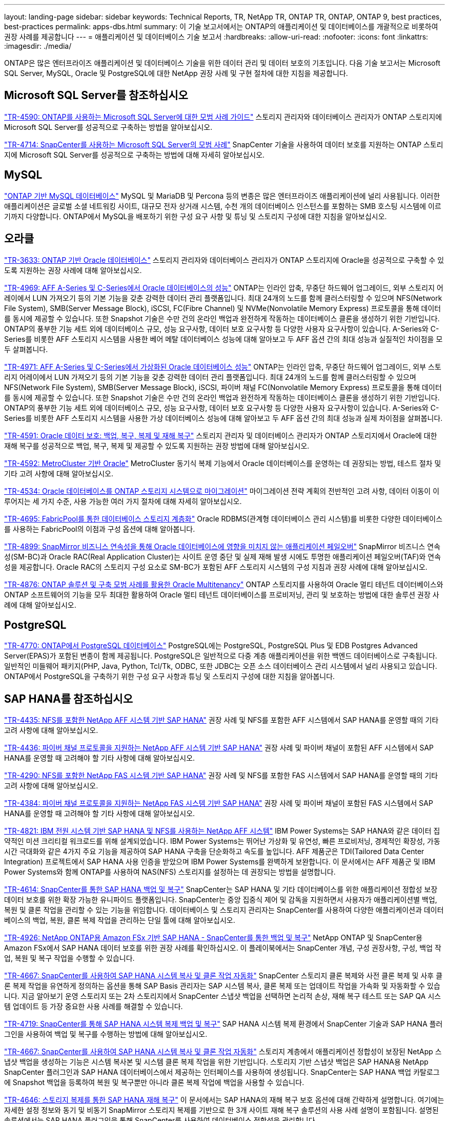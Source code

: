---
layout: landing-page 
sidebar: sidebar 
keywords: Technical Reports, TR, NetApp TR, ONTAP TR, ONTAP, ONTAP 9, best practices, best-practices 
permalink: apps-dbs.html 
summary: 이 기술 보고서에서는 ONTAP의 애플리케이션 및 데이터베이스를 개괄적으로 비롯하여 권장 사례를 제공합니다 
---
= 애플리케이션 및 데이터베이스 기술 보고서
:hardbreaks:
:allow-uri-read: 
:nofooter: 
:icons: font
:linkattrs: 
:imagesdir: ./media/


[role="lead"]
ONTAP은 많은 엔터프라이즈 애플리케이션 및 데이터베이스 기술을 위한 데이터 관리 및 데이터 보호의 기초입니다. 다음 기술 보고서는 Microsoft SQL Server, MySQL, Oracle 및 PostgreSQL에 대한 NetApp 권장 사례 및 구현 절차에 대한 지침을 제공합니다.



== Microsoft SQL Server를 참조하십시오

link:https://www.netapp.com/pdf.html?item=/media/8585-tr4590.pdf["TR-4590: ONTAP를 사용하는 Microsoft SQL Server에 대한 모범 사례 가이드"^]
스토리지 관리자와 데이터베이스 관리자가 ONTAP 스토리지에 Microsoft SQL Server를 성공적으로 구축하는 방법을 알아보십시오.

link:https://www.netapp.com/pdf.html?item=/media/12400-tr4714.pdf["TR-4714: SnapCenter를 사용하는 Microsoft SQL Server의 모범 사례"^]
SnapCenter 기술을 사용하여 데이터 보호를 지원하는 ONTAP 스토리지에 Microsoft SQL Server를 성공적으로 구축하는 방법에 대해 자세히 알아보십시오.



== MySQL

link:https://www.netapp.com/pdf.html?item=/media/16423-tr-4722pdf.pdf["ONTAP 기반 MySQL 데이터베이스"^]
MySQL 및 MariaDB 및 Percona 등의 변종은 많은 엔터프라이즈 애플리케이션에 널리 사용됩니다. 이러한 애플리케이션은 글로벌 소셜 네트워킹 사이트, 대규모 전자 상거래 시스템, 수천 개의 데이터베이스 인스턴스를 포함하는 SMB 호스팅 시스템에 이르기까지 다양합니다. ONTAP에서 MySQL을 배포하기 위한 구성 요구 사항 및 튜닝 및 스토리지 구성에 대한 지침을 알아보십시오.



== 오라클

link:https://www.netapp.com/pdf.html?item=/media/8744-tr3633pdf.pdf["TR-3633: ONTAP 기반 Oracle 데이터베이스"^]
스토리지 관리자와 데이터베이스 관리자가 ONTAP 스토리지에 Oracle을 성공적으로 구축할 수 있도록 지원하는 권장 사례에 대해 알아보십시오.

link:https://www.netapp.com/pdf.html?item=/media/85630-tr-4969.pdf["TR-4969: AFF A-Series 및 C-Series에서 Oracle 데이터베이스의 성능"^]
ONTAP는 인라인 압축, 무중단 하드웨어 업그레이드, 외부 스토리지 어레이에서 LUN 가져오기 등의 기본 기능을 갖춘 강력한 데이터 관리 플랫폼입니다. 최대 24개의 노드를 함께 클러스터링할 수 있으며 NFS(Network File System), SMB(Server Message Block), iSCSI, FC(Fibre Channel) 및 NVMe(Nonvolatile Memory Express) 프로토콜을 통해 데이터를 동시에 제공할 수 있습니다. 또한 Snapshot 기술은 수만 건의 온라인 백업과 완전하게 작동하는 데이터베이스 클론을 생성하기 위한 기반입니다. ONTAP의 풍부한 기능 세트 외에 데이터베이스 규모, 성능 요구사항, 데이터 보호 요구사항 등 다양한 사용자 요구사항이 있습니다. A-Series와 C-Series를 비롯한 AFF 스토리지 시스템을 사용한 베어 메탈 데이터베이스 성능에 대해 알아보고 두 AFF 옵션 간의 최대 성능과 실질적인 차이점을 모두 살펴봅니다.

link:https://www.netapp.com/pdf.html?item=/media/85629-tr-4971.pdf["TR-4971: AFF A-Series 및 C-Series에서 가상화된 Oracle 데이터베이스 성능"^]
ONTAP는 인라인 압축, 무중단 하드웨어 업그레이드, 외부 스토리지 어레이에서 LUN 가져오기 등의 기본 기능을 갖춘 강력한 데이터 관리 플랫폼입니다. 최대 24개의 노드를 함께 클러스터링할 수 있으며 NFS(Network File System), SMB(Server Message Block), iSCSI, 파이버 채널 FC(Nonvolatile Memory Express) 프로토콜을 통해 데이터를 동시에 제공할 수 있습니다. 또한 Snapshot 기술은 수만 건의 온라인 백업과 완전하게 작동하는 데이터베이스 클론을 생성하기 위한 기반입니다. ONTAP의 풍부한 기능 세트 외에 데이터베이스 규모, 성능 요구사항, 데이터 보호 요구사항 등 다양한 사용자 요구사항이 있습니다. A-Series와 C-Series를 비롯한 AFF 스토리지 시스템을 사용한 가상 데이터베이스 성능에 대해 알아보고 두 AFF 옵션 간의 최대 성능과 실제 차이점을 살펴봅니다.

link:https://www.netapp.com/pdf.html?item=/media/19666-tr-4591.pdf["TR-4591: Oracle 데이터 보호: 백업, 복구, 복제 및 재해 복구"^]
스토리지 관리자 및 데이터베이스 관리자가 ONTAP 스토리지에서 Oracle에 대한 재해 복구를 성공적으로 백업, 복구, 복제 및 제공할 수 있도록 지원하는 권장 방법에 대해 알아보십시오.

link:https://www.netapp.com/pdf.html?item=/media/8583-tr4592.pdf["TR-4592: MetroCluster 기반 Oracle"^]
MetroCluster 동기식 복제 기능에서 Oracle 데이터베이스를 운영하는 데 권장되는 방법, 테스트 절차 및 기타 고려 사항에 대해 알아보십시오.

link:https://www.netapp.com/pdf.html?item=/media/19750-tr-4534.pdf["TR-4534: Oracle 데이터베이스를 ONTAP 스토리지 시스템으로 마이그레이션"^]
마이그레이션 전략 계획의 전반적인 고려 사항, 데이터 이동이 이루어지는 세 가지 수준, 사용 가능한 여러 가지 절차에 대해 자세히 알아보십시오.

link:https://www.netapp.com/pdf.html?item=/media/9138-tr4695.pdf["TR-4695: FabricPool를 통한 데이터베이스 스토리지 계층화"^]
Oracle RDBMS(관계형 데이터베이스 관리 시스템)를 비롯한 다양한 데이터베이스를 사용하는 FabricPool의 이점과 구성 옵션에 대해 알아봅니다.

link:https://www.netapp.com/pdf.html?item=/media/40384-tr-4899.pdf["TR-4899: SnapMirror 비즈니스 연속성을 통해 Oracle 데이터베이스에 영향을 미치지 않는 애플리케이션 페일오버"^]
SnapMirror 비즈니스 연속성(SM-BC)과 Oracle RAC(Real Application Cluster)는 사이트 운영 중단 및 실제 재해 발생 시에도 투명한 애플리케이션 페일오버(TAF)와 연속성을 제공합니다. Oracle RAC의 스토리지 구성 요소로 SM-BC가 포함된 AFF 스토리지 시스템의 구성 지침과 권장 사례에 대해 알아보십시오.

link:https://www.netapp.com/pdf.html?item=/media/21901-tr-4876.pdf["TR-4876: ONTAP 솔루션 및 구축 모범 사례를 활용한 Oracle Multitenancy"^]
ONTAP 스토리지를 사용하여 Oracle 멀티 테넌트 데이터베이스와 ONTAP 소프트웨어의 기능을 모두 최대한 활용하여 Oracle 멀티 테넌트 데이터베이스를 프로비저닝, 관리 및 보호하는 방법에 대한 솔루션 권장 사례에 대해 알아보십시오.



== PostgreSQL

link:https://www.netapp.com/pdf.html?item=/media/17140-tr4770.pdf["TR-4770: ONTAP에서 PostgreSQL 데이터베이스"^]
PostgreSQL에는 PostgreSQL, PostgreSQL Plus 및 EDB Postgres Advanced Server(EPAS)가 포함된 변종이 함께 제공됩니다. PostgreSQL은 일반적으로 다중 계층 애플리케이션을 위한 백엔드 데이터베이스로 구축됩니다. 일반적인 미들웨어 패키지(PHP, Java, Python, Tcl/Tk, ODBC, 또한 JDBC는 오픈 소스 데이터베이스 관리 시스템에서 널리 사용되고 있습니다. ONTAP에서 PostgreSQL을 구축하기 위한 구성 요구 사항과 튜닝 및 스토리지 구성에 대한 지침을 알아봅니다.



== SAP HANA를 참조하십시오

link:https://docs.netapp.com/us-en/netapp-solutions-sap/bp/saphana_aff_nfs_introduction.html["TR-4435: NFS를 포함한 NetApp AFF 시스템 기반 SAP HANA"]
권장 사례 및 NFS를 포함한 AFF 시스템에서 SAP HANA를 운영할 때의 기타 고려 사항에 대해 알아보십시오.

link:https://docs.netapp.com/us-en/netapp-solutions-sap/bp/saphana_aff_fc_introduction.html["TR-4436: 파이버 채널 프로토콜을 지원하는 NetApp AFF 시스템 기반 SAP HANA"]
권장 사례 및 파이버 채널이 포함된 AFF 시스템에서 SAP HANA를 운영할 때 고려해야 할 기타 사항에 대해 알아보십시오.

link:https://docs.netapp.com/us-en/netapp-solutions-sap/bp/saphana-fas-nfs_introduction.html["TR-4290: NFS를 포함한 NetApp FAS 시스템 기반 SAP HANA"]
권장 사례 및 NFS를 포함한 FAS 시스템에서 SAP HANA를 운영할 때의 기타 고려 사항에 대해 알아보십시오.

link:https://docs.netapp.com/us-en/netapp-solutions-sap/bp/saphana_fas_fc_introduction.html["TR-4384: 파이버 채널 프로토콜을 지원하는 NetApp FAS 시스템 기반 SAP HANA"]
권장 사례 및 파이버 채널이 포함된 FAS 시스템에서 SAP HANA를 운영할 때 고려해야 할 기타 사항에 대해 알아보십시오.

link:https://www.netapp.com/pdf.html?item=/media/19887-TR-4821.pdf["TR-4821: IBM 전원 시스템 기반 SAP HANA 및 NFS를 사용하는 NetApp AFF 시스템"^]
IBM Power Systems는 SAP HANA와 같은 데이터 집약적인 미션 크리티컬 워크로드를 위해 설계되었습니다. IBM Power Systems는 뛰어난 가상화 및 유연성, 빠른 프로비저닝, 경제적인 확장성, 가동 시간 극대화와 같은 4가지 주요 기능을 제공하여 SAP HANA 구축을 단순화하고 속도를 높입니다. AFF 제품군은 TDI(Tailored Data Center Integration) 프로젝트에서 SAP HANA 사용 인증을 받았으며 IBM Power Systems를 완벽하게 보완합니다. 이 문서에서는 AFF 제품군 및 IBM Power Systems와 함께 ONTAP를 사용하여 NAS(NFS) 스토리지를 설정하는 데 권장되는 방법을 설명합니다.

link:https://docs.netapp.com/us-en/netapp-solutions-sap/backup/saphana-br-scs-overview.html["TR-4614: SnapCenter를 통한 SAP HANA 백업 및 복구"]
SnapCenter는 SAP HANA 및 기타 데이터베이스를 위한 애플리케이션 정합성 보장 데이터 보호를 위한 확장 가능한 유니파이드 플랫폼입니다. SnapCenter는 중앙 집중식 제어 및 감독을 지원하면서 사용자가 애플리케이션별 백업, 복원 및 클론 작업을 관리할 수 있는 기능을 위임합니다. 데이터베이스 및 스토리지 관리자는 SnapCenter를 사용하여 다양한 애플리케이션과 데이터베이스의 백업, 복원, 클론 복제 작업을 관리하는 단일 툴에 대해 알아보십시오.

link:https://docs.netapp.com/us-en/netapp-solutions-sap/backup/amazon-fsx-overview.html["TR-4926: NetApp ONTAP용 Amazon FSx 기반 SAP HANA - SnapCenter를 통한 백업 및 복구"]
NetApp ONTAP 및 SnapCenter용 Amazon FSx에서 SAP HANA 데이터 보호를 위한 권장 사례를 확인하십시오. 이 플레이북에서는 SnapCenter 개념, 구성 권장사항, 구성, 백업 작업, 복원 및 복구 작업을 수행할 수 있습니다.

link:https://docs.netapp.com/us-en/netapp-solutions-sap/lifecycle/sc-copy-clone-introduction.html["TR-4667: SnapCenter를 사용하여 SAP HANA 시스템 복사 및 클론 작업 자동화"]
SnapCenter 스토리지 클론 복제와 사전 클론 복제 및 사후 클론 복제 작업을 유연하게 정의하는 옵션을 통해 SAP Basis 관리자는 SAP 시스템 복사, 클론 복제 또는 업데이트 작업을 가속화 및 자동화할 수 있습니다. 지금 알아보기 운영 스토리지 또는 2차 스토리지에서 SnapCenter 스냅샷 백업을 선택하면 논리적 손상, 재해 복구 테스트 또는 SAP QA 시스템 업데이트 등 가장 중요한 사용 사례를 해결할 수 있습니다.

link:https://www.netapp.com/pdf.html?item=/media/17030-tr4719.pdf["TR-4719: SnapCenter를 통해 SAP HANA 시스템 복제 백업 및 복구"^]
SAP HANA 시스템 복제 환경에서 SnapCenter 기술과 SAP HANA 플러그인을 사용하여 백업 및 복구를 수행하는 방법에 대해 알아보십시오.

link:https://docs.netapp.com/us-en/netapp-solutions-sap/lifecycle/sc-copy-clone-introduction.html["TR-4667: SnapCenter를 사용하여 SAP HANA 시스템 복사 및 클론 작업 자동화"]
스토리지 계층에서 애플리케이션 정합성이 보장된 NetApp 스냅샷 백업을 생성하는 기능은 시스템 복사본 및 시스템 클론 복제 작업을 위한 기반입니다. 스토리지 기반 스냅샷 백업은 SAP HANA용 NetApp SnapCenter 플러그인과 SAP HANA 데이터베이스에서 제공하는 인터페이스를 사용하여 생성됩니다. SnapCenter는 SAP HANA 백업 카탈로그에 Snapshot 백업을 등록하여 복원 및 복구뿐만 아니라 클론 복제 작업에 백업을 사용할 수 있습니다.

link:https://www.netapp.com/pdf.html?item=/media/8584-tr4646pdf.pdf["TR-4646: 스토리지 복제를 통한 SAP HANA 재해 복구"^]
이 문서에서는 SAP HANA의 재해 복구 보호 옵션에 대해 간략하게 설명합니다. 여기에는 자세한 설정 정보와 동기 및 비동기 SnapMirror 스토리지 복제를 기반으로 한 3개 사이트 재해 복구 솔루션의 사용 사례 설명이 포함됩니다. 설명된 솔루션에서는 SAP HANA 플러그인을 통해 SnapCenter를 사용하여 데이터베이스 정합성을 관리합니다.

link:https://www.netapp.com/pdf.html?item=/media/17050-tr4711pdf.pdf["TR-4711: NetApp 스토리지 시스템 및 Commvault 소프트웨어를 사용한 SAP HANA 백업 및 복구"^]
이 문서에서는 SAP HANA용 NetApp 및 Commvault 솔루션의 디자인에 대해 설명하며 Commvault IntelliSnap 스냅샷 관리 기술 및 스냅샷 기술이 포함되어 있습니다. 이 솔루션은 NetApp 스토리지와 Commvault 데이터 보호 제품군을 기반으로 합니다.

link:https://docs.netapp.com/us-en/netapp-solutions-sap/lifecycle/lama-ansible-introduction.html["TR-4953: Ansible을 사용한 NetApp SAP 환경 관리 통합"]
SAP LaMa(Landscape Management)를 사용하면 SAP 시스템 관리자가 전체 SAP 시스템의 클론 복제, 복사 및 업데이트 작업을 비롯한 SAP 시스템 작업을 자동화할 수 있습니다. NetApp은 SAP LaMa가 SAP LaMa Automation Studio를 통해 NetApp Snapshot 및 FlexClone과 같은 기술에 액세스할 수 있도록 다양한 Ansible 모듈을 제공합니다. 이러한 기술을 통해 SAP 시스템의 클론 복제, 복사 및 업데이트 작업을 간소화 및 가속화할 수 있습니다. 이러한 통합은 사내에서 NetApp 스토리지 솔루션을 실행하는 고객 또는 Amazon Web Services, Microsoft Azure 또는 Google Cloud Platform과 같은 퍼블릭 클라우드 공급자가 제공하는 NetApp 스토리지 서비스를 사용하는 고객이 사용할 수 있습니다. 이 문서에서는 Ansible 자동화를 사용하여 SAP 시스템 복사, 클론 복제, 업데이트 작업을 위한 NetApp 스토리지 기능을 갖춘 SAP LaMa 구성을 설명합니다.

link:https://docs.netapp.com/us-en/netapp-solutions-sap/lifecycle/libelle-sc-overview.html["TR-4929: Libelle SystemCopy를 사용하여 SAP 시스템 복사 작업 자동화"]
Libelle SystemCopy는 완전히 자동화된 시스템 및 가로 복사본을 생성하는 프레임워크 기반 소프트웨어 솔루션입니다. 버튼 하나로 QA 및 테스트 시스템을 새로운 생산 데이터로 업데이트할 수 있습니다. Libelle SystemCopy는 기존의 모든 데이터베이스와 운영 체제를 지원하며 모든 플랫폼에 고유한 복사 메커니즘을 제공하지만 동시에 NetApp Snapshot 복사본 및 NetApp FlexClone 볼륨과 같은 백업/복원 절차나 스토리지 도구를 통합합니다.
